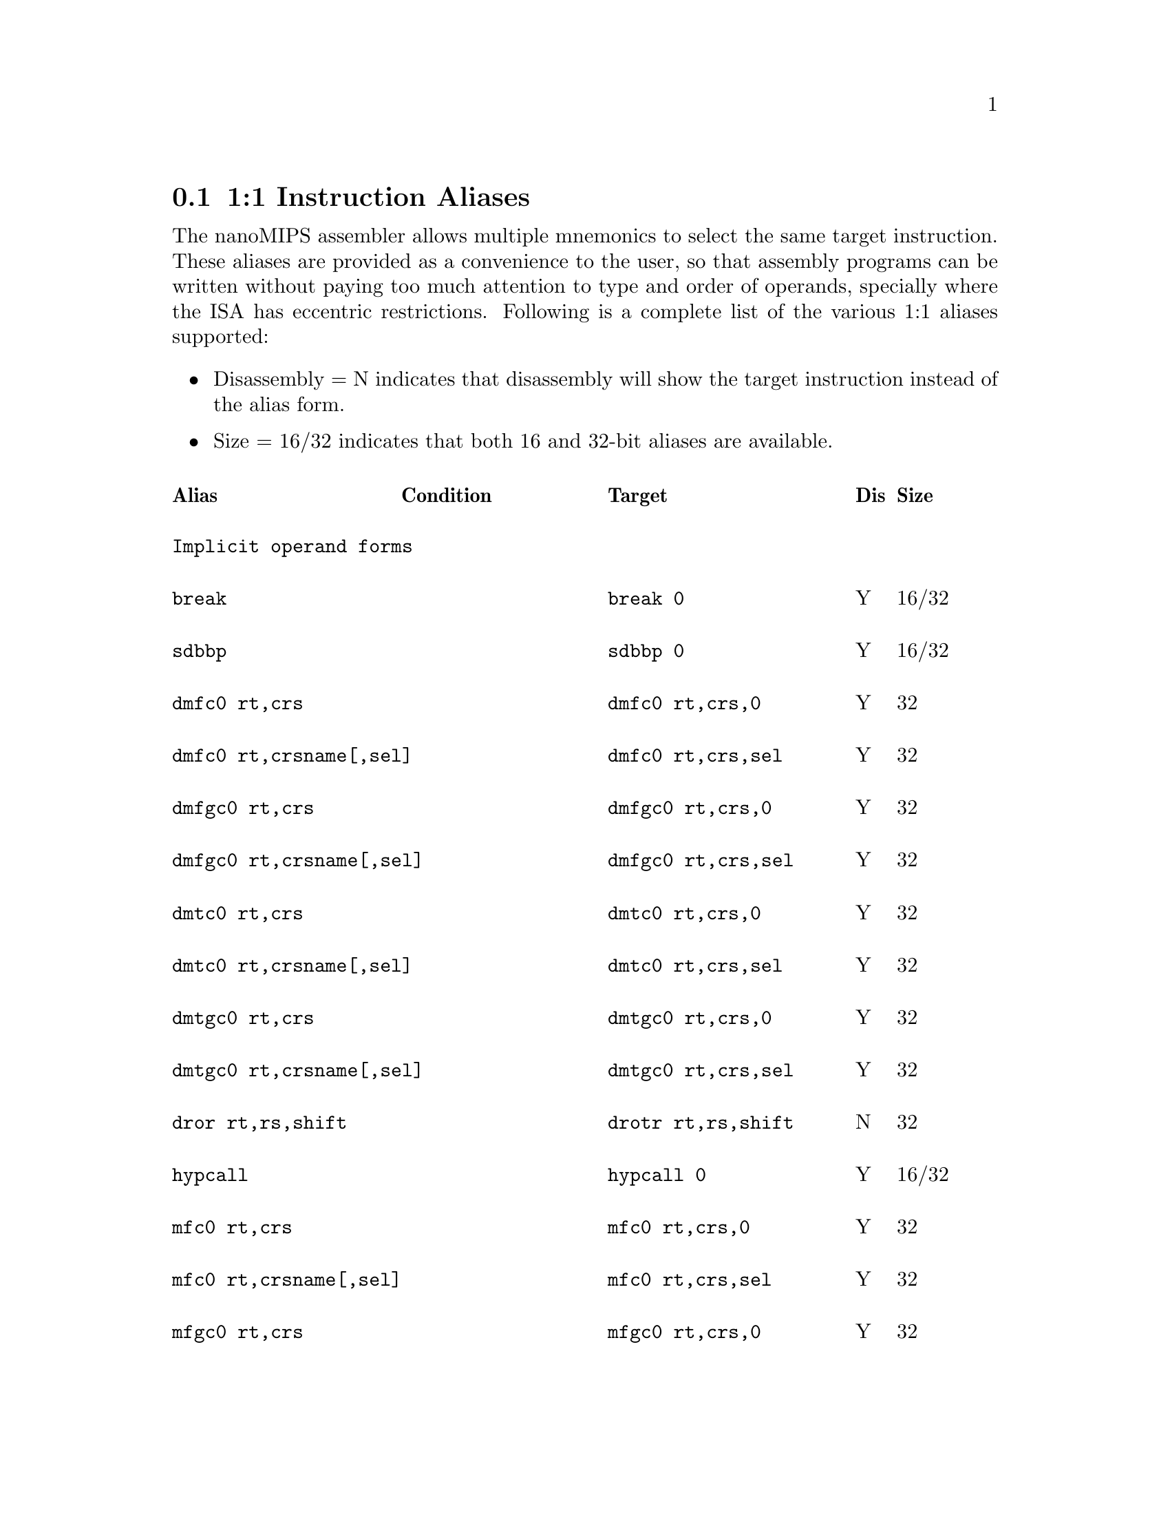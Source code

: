 @c Copyright(C) 2017 Free Software Foundation, Inc.
@c Contributed by MIPS Tech LLC.
@c This is part of the GAS manual.
@c For copying conditions, see the file as.texinfo.
@node nanoMIPS Aliases
@section 1:1 Instruction Aliases

The nanoMIPS assembler allows multiple mnemonics to select the same
target instruction.  These aliases are provided as a convenience to the
user, so that assembly programs can be written without paying too much
attention to type and order of operands, specially where the ISA has
eccentric restrictions.  Following is a complete list of the various 1:1
aliases supported:

@itemize
@item Disassembly = N indicates that disassembly will show the target instruction instead of the alias form.
@item Size = 16/32 indicates that both 16 and 32-bit aliases are available.
@end itemize

@multitable  @columnfractions 0.25 0.25 0.3 0.05 0.1
@headitem Alias@tab Condition @tab Target@tab Dis@tab Size
@item @tab @tab @tab @tab 
@item
@verbatim
Implicit operand forms
@end verbatim
@tab  @tab @tab  @tab

@item
@verbatim
break
@end verbatim

@tab @tab @verbatim
break 0
@end verbatim

@tab Y @tab 16/32
@item
@verbatim
sdbbp
@end verbatim

@tab @tab @verbatim
sdbbp 0
@end verbatim

@tab Y @tab 16/32
@item
@verbatim
dmfc0 rt,crs
@end verbatim

@tab @tab @verbatim
dmfc0 rt,crs,0
@end verbatim
@tab Y @tab 32

@item
@verbatim
dmfc0 rt,crsname[,sel]
@end verbatim

@tab @tab @verbatim
dmfc0 rt,crs,sel
@end verbatim
@tab Y @tab 32

@item
@verbatim
dmfgc0 rt,crs
@end verbatim

@tab @tab @verbatim
dmfgc0 rt,crs,0
@end verbatim

@tab Y @tab 32

@item
@verbatim
dmfgc0 rt,crsname[,sel]
@end verbatim

@tab @tab @verbatim
dmfgc0 rt,crs,sel
@end verbatim
@tab Y @tab 32

@item
@verbatim
dmtc0 rt,crs
@end verbatim

@tab @tab @verbatim
dmtc0 rt,crs,0
@end verbatim

@tab Y @tab 32
@item
@verbatim
dmtc0 rt,crsname[,sel]
@end verbatim

@tab @tab @verbatim
dmtc0 rt,crs,sel
@end verbatim

@tab Y @tab 32
@item
@verbatim
dmtgc0 rt,crs
@end verbatim

@tab @tab @verbatim
dmtgc0 rt,crs,0
@end verbatim

@tab Y @tab 32
@item
@verbatim
dmtgc0 rt,crsname[,sel]
@end verbatim

@tab @tab @verbatim
dmtgc0 rt,crs,sel
@end verbatim

@tab Y @tab 32
@item
@verbatim
dror rt,rs,shift
@end verbatim

@tab @tab @verbatim
drotr rt,rs,shift
@end verbatim

@tab N @tab 32
@item
@verbatim
hypcall
@end verbatim

@tab @tab @verbatim
hypcall 0
@end verbatim

@tab Y @tab 16/32
@item
@verbatim
mfc0 rt,crs
@end verbatim

@tab @tab @verbatim
mfc0 rt,crs,0
@end verbatim

@tab Y @tab 32
@item
@verbatim
mfc0 rt,crsname[,sel]
@end verbatim

@tab @tab @verbatim
mfc0 rt,crs,sel
@end verbatim

@tab Y @tab 32
@item
@verbatim
mfgc0 rt,crs
@end verbatim

@tab @tab @verbatim
mfgc0 rt,crs,0
@end verbatim

@tab Y @tab 32
@item
@verbatim
mfgc0 rt,crsname[,sel]
@end verbatim

@tab @tab @verbatim
mfgc0 rt,crs,sel
@end verbatim

@tab Y @tab 32
@item
@verbatim
mfhc0 rt,crs
@end verbatim

@tab @tab @verbatim
mfhc0 rt,crs,0
@end verbatim

@tab Y @tab 32
@item
@verbatim
mfhc0 rt,crsname[,sel]
@end verbatim

@tab @tab @verbatim
mfhc0 rt,crs,sel
@end verbatim

@tab Y @tab 32
@item
@verbatim
mfhgc0 rt,crs
@end verbatim

@tab @tab @verbatim
mfhgc0 rt,crs,0
@end verbatim

@tab Y @tab 32
@item
@verbatim
mfhgc0 rt,crsname[,sel]
@end verbatim

@tab @tab @verbatim
mfhgc0 rt,crs,sel
@end verbatim

@tab Y @tab 32
@item
@verbatim
mtc0 rt,crs
@end verbatim

@tab @tab @verbatim
mtc0 rt,crs,0
@end verbatim

@tab Y @tab 32
@item
@verbatim
mtc0 rt,crsname[,sel]
@end verbatim

@tab @tab @verbatim
mtc0 rt,crs,sel
@end verbatim

@tab Y @tab 32
@item
@verbatim
mtgc0 rt,crs
@end verbatim

@tab @tab @verbatim
mtgc0 rt,crs,0
@end verbatim

@tab Y @tab 32
@item
@verbatim
mtgc0 rt,crsname[,sel]
@end verbatim

@tab @tab @verbatim
mtgc0 rt,crs,sel
@end verbatim

@tab Y @tab 32
@item
@verbatim
mthc0 rt,crs
@end verbatim

@tab @tab @verbatim
mthc0 rt,crs,0
@end verbatim

@tab Y @tab 32
@item
@verbatim
mthc0 rt,crsname[,sel]
@end verbatim

@tab @tab @verbatim
mthc0 rt,crs,sel
@end verbatim

@tab Y @tab 32
@item
@verbatim
mthgc0 rt,crs
@end verbatim

@tab @tab @verbatim
mthgc0 rt,crs,0
@end verbatim

@tab Y @tab 32
@item
@verbatim
mthgc0 rt,crsname[,sel]
@end verbatim

@tab @tab @verbatim
mthgc0 rt,crs,sel
@end verbatim

@tab Y @tab 32
@item
@verbatim
rddsp rt
@end verbatim

@tab @tab @verbatim
rddsp rt,31
@end verbatim

@tab Y @tab 32
@item
@verbatim
rdhwr rt,hrs
@end verbatim

@tab @tab @verbatim
rdhwr rt,hrs,0
@end verbatim

@tab Y @tab 32
@item
@verbatim
tne rt,rs
@end verbatim

@tab  @tab @verbatim
tne rt,rs,0
@end verbatim

@tab Y @tab 32
@item
@verbatim
teq rt,rs
@end verbatim

@tab  @tab @verbatim
teq rt,rs,0
@end verbatim

@tab Y @tab 32
@item
@verbatim
syscall
@end verbatim

@tab @tab @verbatim
syscall 0
@end verbatim

@tab Y @tab 16/32
@item
@verbatim
wait
@end verbatim

@tab @tab @verbatim
wait 0
@end verbatim

@tab Y @tab 32
@item
@verbatim
wrdsp rt
@end verbatim

@tab @tab @verbatim
wrdsp rt,31
@end verbatim

@tab Y @tab 32
@item
@verbatim
yield rs
@end verbatim

@tab @tab @verbatim
yield $zero, rs
@end verbatim

@tab Y @tab 32
@item @tab @tab @tab @tab 
@item
@verbatim
General aliases
@end verbatim

@tab  @tab @tab  @tab 
@item
@verbatim
jrc rs
@end verbatim

@tab @tab @verbatim
jalrc $zero,rs
@end verbatim

@tab Y @tab 32
@item
@verbatim
jalrc $ra,rs
@end verbatim

@tab @tab @verbatim
jalrc rs
@end verbatim

@tab N @tab 16
@item
@verbatim
jalrc rs
@end verbatim

@tab @tab @verbatim
jalrc $ra,rs
@end verbatim

@tab Y @tab 32
@item
@verbatim
li rt,imm
@end verbatim

@tab 0 <= imm < 65535 @tab @verbatim
addiu rt,rt,imm
@end verbatim

@tab Y @tab 32
@item
@verbatim
li rt,imm
@end verbatim

@tab -4095 <= imm <= 0 @tab @verbatim
addiu[neg] rt,rt,imm
@end verbatim

@tab Y @tab 32
@item
@verbatim
li rt,imm
@end verbatim

@tab imm % 4096 == 0 @tab @verbatim
lui rt,(imm >> 12)
@end verbatim

@tab N @tab 32
@item
@verbatim
li rt,0
@end verbatim

@tab  @tab @verbatim
move rt,$zero
@end verbatim

@tab Y @tab 16
@item
@verbatim
addiu rt,rt,imm
@end verbatim

@tab @tab @verbatim
addiu rt,imm
@end verbatim

@tab Y @tab 16
@item
@verbatim
addiu.b rt,gp,ofst
@end verbatim

@tab 0 <= offset < 2^18 @tab @verbatim
addiu[gp.b] rt,gp,ofst
@end verbatim

@tab N @tab 32
@item
@verbatim
addiu.w rt,gp,ofst
@end verbatim

@tab 0 <= offset < 2^21
&& offset % 4 == 0 @tab @verbatim
addiu[gp.w] rt,gp,ofst
@end verbatim

@tab N @tab 32
@item
@verbatim
addiu.b32 rt,$gp,ofst
@end verbatim

@tab @tab @verbatim
addiu[gp48] rt,$gp,ofst
@end verbatim

@tab N @tab 32
@item
@verbatim
align rd,rs,rt,bp
@end verbatim

@tab bp == 0 @tab @verbatim
move rd,rs
@end verbatim

@tab N @tab 16/32
@item
@verbatim
align rd,rs,rt,bp
@end verbatim

@tab bp <> 0 @tab @verbatim
extw rd,rs,rt,(4-bp)<<3
@end verbatim

@tab N @tab 32
@item
@verbatim
and rt,rt,rs
@end verbatim

@tab @tab @verbatim
and rt,rs
@end verbatim

@tab Y @tab 16
@item
@verbatim
and rt,rs,rt
@end verbatim

@tab @tab @verbatim
and rt,rs
@end verbatim

@tab Y @tab 16
@item
@verbatim
beqzc rt,label
@end verbatim

@tab @tab @verbatim
beqc $zero,rt,label
@end verbatim

@tab Y @tab 32
@item
@verbatim
beqc rt,$zero,label
@end verbatim

@tab @tab @verbatim
beqzc rt,label
@end verbatim

@tab Y @tab 16
@item
@verbatim
beqc $zero,rt,label
@end verbatim

@tab @tab @verbatim
beqzc rt,label
@end verbatim

@tab Y @tab 16
@item
@verbatim
beqc rs,rt,label
@end verbatim

@tab rs > rt @*
&& non-NMS @tab @verbatim
beqc rt,rs,label
@end verbatim

@tab N @tab 16
@item
@verbatim
blezc rt,label
@end verbatim

@tab @tab @verbatim
bgec $zero,rt,label
@end verbatim

@tab Y @tab 32
@item
@verbatim
bgezc rt,label
@end verbatim

@tab @tab @verbatim
bgec rt,$zero,label
@end verbatim

@tab Y @tab 32
@item
@verbatim
bgtzc rt,label
@end verbatim

@tab @tab @verbatim
bltc $zero,rt,label
@end verbatim

@tab Y @tab 32
@item
@verbatim
bltzc rt,label
@end verbatim

@tab @tab @verbatim
bltc rt,$zero,label
@end verbatim

@tab Y @tab 32
@item
@verbatim
bnezc rt,label
@end verbatim

@tab @tab @verbatim
bnec $zero,rt,label
@end verbatim

@tab Y @tab 32
@item
@verbatim
bnec rt,$zero,label
@end verbatim

@tab @tab @verbatim
bnezc rt,label
@end verbatim

@tab Y @tab 16
@item
@verbatim
bnec $zero,rt,label
@end verbatim

@tab @tab @verbatim
bnezc rt,label
@end verbatim

@tab Y @tab 16
@item
@verbatim
bnec rs,rt,label
@end verbatim

@tab rs <= rt @*
&& non-NMS @tab @verbatim
bnec rt,rs,label
@end verbatim

@tab N @tab 16
@item
@verbatim
cftc1 rt,crs
@end verbatim

@tab @tab @verbatim
mftr rt,crs,1,3,0
@end verbatim

@tab Y @tab 32
@item
@verbatim
cftc1 rt,crs
@end verbatim

@tab @tab @verbatim
mftr rt,crs,1,3,0
@end verbatim

@tab Y @tab 32
@item
@verbatim
cftc2 rt,crs
@end verbatim

@tab @tab @verbatim
mftr rt,crs,1,5 0
@end verbatim

@tab Y @tab 32
@item
@verbatim
cttc1 rt,crs
@end verbatim

@tab @tab @verbatim
mttr rt,crs,1,3,0
@end verbatim

@tab Y @tab 32
@item
@verbatim
cttc1 rt,crs
@end verbatim

@tab @tab @verbatim
mttr rt,crs,1,3,0
@end verbatim

@tab Y @tab 32
@item
@verbatim
cttc2 rt,crs
@end verbatim

@tab @tab @verbatim
mttr rt,crs,1,5,0
@end verbatim

@tab Y @tab 32
@item
@verbatim
di
@end verbatim

@tab @tab @verbatim
di $zero
@end verbatim

@tab Y @tab 32
@item
@verbatim
dmt
@end verbatim

@tab @tab @verbatim
dmt $zero
@end verbatim

@tab Y @tab 32
@item
@verbatim
dvpe
@end verbatim

@tab @tab @verbatim
dvpe $zero
@end verbatim

@tab Y @tab 32
@item
@verbatim
dvp
@end verbatim

@tab @tab @verbatim
dvp $zero
@end verbatim

@tab Y @tab 32
@item
@verbatim
ei
@end verbatim

@tab @tab @verbatim
ei $zero
@end verbatim

@tab Y @tab 32
@item
@verbatim
emt
@end verbatim

@tab @tab @verbatim
emt $zero
@end verbatim

@tab Y @tab 32
@item
@verbatim
evpe
@end verbatim

@tab @tab @verbatim
evpe $zero
@end verbatim

@tab Y @tab 32
@item
@verbatim
evp
@end verbatim

@tab @tab @verbatim
evp $zero
@end verbatim

@tab Y @tab 32
@item
@verbatim
jrc.hb rs
@end verbatim

@tab @tab @verbatim
jalrc.hb $zero,rs
@end verbatim

@tab N @tab 32
@item
@verbatim
jalrc.hb rs
@end verbatim

@tab @tab @verbatim
jalrc.hb $zero,rs
@end verbatim

@tab N @tab 32
@item
@verbatim
l.d ft,ofst($gp)
@end verbatim

@tab @tab @verbatim
ldc1 ft,ofst($gp)
@end verbatim

@tab N @tab 32
@item
@verbatim
l.d ft,ofst(rs)
@end verbatim

@tab @tab @verbatim
ldc1 ft,ofst(rs)
@end verbatim

@tab N @tab 32
@item
@verbatim
lapc.h rt,label
@end verbatim

@tab  @tab @verbatim
lapc[32] rt,label
@end verbatim

@tab N @tab 32
@item
@verbatim
lapc.b rt,label
@end verbatim

@tab  @tab @verbatim
lapc[48] rt,label
@end verbatim

@tab N @tab 48
@item
@verbatim
ldxc1 rd,rs(rt)
@end verbatim

@tab @tab @verbatim
ldxc1 rd,rs(rt)
@end verbatim

@tab N @tab 32
@item
@verbatim
l.s ft,ofst($gp)
@end verbatim

@tab @tab @verbatim
lwc1 ft,ofst($gp)
@end verbatim

@tab N @tab 32
@item
@verbatim
l.s ft,ofst(rs)
@end verbatim

@tab @tab @verbatim
lwc1 ft,ofst(rs)
@end verbatim

@tab N @tab 32
@item
@verbatim
lwxc1 fd,rs(rt)
@end verbatim

@tab @tab @verbatim
lwc1x fd,rs(rt)
@end verbatim

@tab N @tab 32
@item
@verbatim
mftc0 rt,crs
@end verbatim

@tab @tab @verbatim
mftr rt,crs,0,0,0
@end verbatim

@tab Y @tab 32
@item
@verbatim
mftc0 rt,crs,sel
@end verbatim

@tab @tab @verbatim
mftr rt,crs,0,sel,0
@end verbatim

@tab Y @tab 32
@item
@verbatim
mftc0 rt,crsname[,sel]
@end verbatim

@tab @tab @verbatim
mftr rt,crs,0,sel,0
@end verbatim

@tab Y @tab 32
@item
@verbatim
mfthc0 rt,crs
@end verbatim

@tab @tab @verbatim
mftr rt,crs,0,0,1
@end verbatim

@tab Y @tab 32
@item
@verbatim
mfthc0 rt,crs,sel
@end verbatim

@tab @tab @verbatim
mftr rt,crs,0,sel,1
@end verbatim

@tab Y @tab 32
@item
@verbatim
mfthc0 rt,crsname[,sel]
@end verbatim

@tab @tab @verbatim
mftr rt,crs,0,sel,1
@end verbatim

@tab Y @tab 32
@item
@verbatim
mftc1 rt,crs
@end verbatim

@tab @tab @verbatim
mftr rt,crs,1,2,0
@end verbatim

@tab Y @tab 32
@item
@verbatim
mftc2 rt,crs
@end verbatim

@tab @tab @verbatim
mftr rt,crs,1,4,0
@end verbatim

@tab Y @tab 32
@item
@verbatim
mftdsp rt
@end verbatim

@tab @tab @verbatim
mftr rt,$16,1,1,0
@end verbatim

@tab Y @tab 32
@item
@verbatim
mftgpr rt,rs
@end verbatim

@tab @tab @verbatim
mftr rt,rs,1,0,0
@end verbatim

@tab Y @tab 32
@item
@verbatim
mfthc1 rt,crs
@end verbatim

@tab @tab @verbatim
mftr rt,crs,1,2,1
@end verbatim

@tab Y @tab 32
@item
@verbatim
mfthc2 rt,crs
@end verbatim

@tab @tab @verbatim
mftr rt,crs,1,4,1
@end verbatim

@tab Y @tab 32
@item
@verbatim
mfthi rt
@end verbatim

@tab @tab @verbatim
mftr rt,$1,1,1,0
@end verbatim

@tab Y @tab 32
@item
@verbatim
mfthi rt,acc
@end verbatim

@tab @tab @verbatim
rs = (acc * 4) + 1
mftr rt,rs,1,1,0
@end verbatim

@tab Y @tab 32
@item
@verbatim
mftlo rt
@end verbatim

@tab @tab @verbatim
mftr rt,$0,1,1,0
@end verbatim

@tab Y @tab 32
@item
@verbatim
mftlo rt,acc
@end verbatim

@tab @tab @verbatim
rs = (acc * 4)
mftr rt,rs,1,1,0
@end verbatim

@tab Y @tab 32
@item
@verbatim
move rd,rs
@end verbatim

@tab @tab @verbatim
or rd,rs,$zero
@end verbatim

@tab Y @tab 32
@item
@verbatim
move rd,rs
@end verbatim

@tab  @tab @verbatim
addu rd,rs,$zero
@end verbatim

@tab Y @tab 32
@item
@verbatim
mttc0 rt,crs
@end verbatim

@tab @tab @verbatim
mttr rt,crs,0,0,0
@end verbatim

@tab Y @tab 32
@item
@verbatim
mttc0 rt,crs,sel
@end verbatim

@tab @tab @verbatim
mttr rt,crs,0,sel,0
@end verbatim

@tab Y @tab 32
@item
@verbatim
mttc0 rt,crsname[,sel]
@end verbatim

@tab @tab @verbatim
mttr rt,crs,0,sel,0
@end verbatim

@tab Y @tab 32
@item
@verbatim
mtthc0 rt,crs
@end verbatim

@tab @tab @verbatim
mttr rt,crs,0,0,1
@end verbatim

@tab Y @tab 32
@item
@verbatim
mtthc0 rt,crs,sel
@end verbatim

@tab @tab @verbatim
mttr rt,crs,0,sel,1
@end verbatim

@tab Y @tab 32
@item
@verbatim
mtthc0 rt,crsname[,sel]
@end verbatim

@tab @tab @verbatim
mttr rt,crs,0,sel,1
@end verbatim

@tab Y @tab 32
@item
@verbatim
mttc1 rt,crs
@end verbatim

@tab @tab @verbatim
mttr rt,crs,1,2,0
@end verbatim

@tab Y @tab 32
@item
@verbatim
mttc2 rt,crs
@end verbatim

@tab @tab @verbatim
mttr rt,crs,1,4,0
@end verbatim

@tab Y @tab 32
@item
@verbatim
mttdsp rt
@end verbatim

@tab @tab @verbatim
mttr rt,$16,1,1,0
@end verbatim

@tab Y @tab 32
@item
@verbatim
mttgpr rt,rs
@end verbatim

@tab @tab @verbatim
mttr rt,rs,1,0,0
@end verbatim

@tab Y @tab 32
@item
@verbatim
mtthc1 rt,crs
@end verbatim

@tab @tab @verbatim
mttr rt,crs,1,2,1
@end verbatim

@tab Y @tab 32
@item
@verbatim
mtthc2 rt,crs
@end verbatim

@tab @tab @verbatim
mttr rt,crs,1,4,1
@end verbatim

@tab Y @tab 32
@item
@verbatim
mtthi rt
@end verbatim

@tab @tab @verbatim
mttr rt,$1,1,1,0
@end verbatim

@tab Y @tab 32
@item
@verbatim
mtthi rt,acc
@end verbatim

@tab @tab @verbatim
rs = (acc * 4) + 1
mttr rt,rs,1,1,0
@end verbatim

@tab Y @tab 32
@item
@verbatim
mttlo rt
@end verbatim

@tab @tab @verbatim
mttr rt,$0,1,1,0
@end verbatim

@tab Y @tab 32
@item
@verbatim
mttlo rt,acc
@end verbatim

@tab @tab @verbatim
rs = (acc * 4)
mttr rt,rs,1,1,0
@end verbatim

@tab Y @tab 32
@item
@verbatim
neg rd,rs
@end verbatim

@tab non-NMS @tab @verbatim
sub rd,$zero,rs
@end verbatim

@tab Y @tab 32
@item
@verbatim
negu rd,rs
@end verbatim

@tab @tab @verbatim
subu rd,$zero,rs
@end verbatim

@tab Y @tab 32
@item
@verbatim
not rd,rs
@end verbatim

@tab @tab @verbatim
nor rd,rs,$zero
@end verbatim

@tab Y @tab 32
@item
@verbatim
or rt,rt,rs
@end verbatim

@tab @tab @verbatim
or rt,rs
@end verbatim

@tab Y @tab 16
@item
@verbatim
or rt,rs,rt
@end verbatim

@tab @tab @verbatim
or rt,rs
@end verbatim

@tab Y @tab 16
@item
@verbatim
rem rd,rs,rt
@end verbatim

@tab @tab @verbatim
mod rd,rs,rt
@end verbatim

@tab N @tab 32
@item
@verbatim
jraddiusp imm
@end verbatim

@tab 0 <= imm < 4096
&& (imm%16 == 0) @tab @verbatim
restore.jrc imm
@end verbatim

@tab N @tab 16/32
@item
@verbatim
rotr rd,rs,rt
@end verbatim

@tab @tab @verbatim
rotrv rd,rs,rt
@end verbatim

@tab Y @tab 32
@item
@verbatim
ror rd,rs,shift
@end verbatim

@tab @tab @verbatim
rotr rd,rs,shift
@end verbatim

@tab N @tab 32
@item
@verbatim
ror rd,rs,rt
@end verbatim

@tab @tab @verbatim
rotrv rd,rs,rt
@end verbatim

@tab Y @tab 32
@item
@verbatim
rorv rd,rs,shift
@end verbatim

@tab @tab @verbatim
rotr rd,rs,shift
@end verbatim

@tab N @tab 32
@item
@verbatim
rorv rd,rs,rt
@end verbatim

@tab @tab @verbatim
rotrv rd,rs,rt
@end verbatim

@tab Y @tab 32
@item
@verbatim
s.d ft,ofst($gp)
@end verbatim

@tab @tab @verbatim
sdc1 ft,ofst($gp)
@end verbatim

@tab N @tab 32
@item
@verbatim
s.d ft,ofst(rs)
@end verbatim

@tab @tab @verbatim
sdc1 ft,ofst(rs)
@end verbatim

@tab N @tab 32
@item
@verbatim
sdxc1 fs,rs(rt)
@end verbatim

@tab @tab @verbatim
sdc1x fs,rs(rt)
@end verbatim

@tab N @tab 32
@item
@verbatim
sll rd,rs,rt
@end verbatim

@tab @tab @verbatim
sllv rd,rs,rt
@end verbatim

@tab Y @tab 32
@item
@verbatim
sra rd,rs,rt
@end verbatim

@tab @tab @verbatim
srav rd,rs,rt
@end verbatim

@tab Y @tab 32
@item
@verbatim
srl rd,rs,rt
@end verbatim

@tab @tab @verbatim
srlv rd,rs,rt
@end verbatim

@tab Y @tab 32
@item
@verbatim
s.s ft,ofst($gp)
@end verbatim

@tab @tab @verbatim
swc1 ft,ofst($gp)
@end verbatim

@tab N @tab 32
@item
@verbatim
s.s ft,ofst(rs)
@end verbatim

@tab @tab @verbatim
swc1 ft,ofst(rs)
@end verbatim

@tab N @tab 32
@item
@verbatim
swxc1 fs,rs(rt)
@end verbatim

@tab @tab @verbatim
swc1x fs,rs(rt)
@end verbatim

@tab N @tab 32
@item
@verbatim
sync_wmb
@end verbatim

@tab @tab @verbatim
sync 4
@end verbatim

@tab Y @tab 32
@item
@verbatim
sync_mb
@end verbatim

@tab @tab @verbatim
sync 16
@end verbatim

@tab Y @tab 32
@item
@verbatim
sync_acquire
@end verbatim

@tab @tab @verbatim
sync 17
@end verbatim

@tab Y @tab 32
@item
@verbatim
sync_release
@end verbatim

@tab @tab @verbatim
sync 18
@end verbatim

@tab Y @tab 32
@item
@verbatim
sync_rmb
@end verbatim

@tab @tab @verbatim
sync 19
@end verbatim

@tab Y @tab 32
@item
@verbatim
sync_ginv
@end verbatim

@tab @tab @verbatim
sync 20
@end verbatim

@tab Y @tab 32
@item
@verbatim
xor rt,rt,rs
@end verbatim

@tab @tab @verbatim
xor rt,rs
@end verbatim

@tab Y @tab 16
@item
@verbatim
xor rt,rs,rt
@end verbatim

@tab @tab @verbatim
xor rt,rs
@end verbatim

@tab Y @tab 16
@item
@verbatim
andi rt,rs,imm
@end verbatim

@tab imm = 2x -1,where 12 < x <= 32 @tab @verbatim
ext rt,rs,0,x
@end verbatim

@tab N @tab 32
@item
@verbatim
nop
@end verbatim

@tab @tab @verbatim
sll $zero,rs,0
@end verbatim

@tab Y @tab 32
@item
@verbatim
ualw rt,ofst(rs)
@end verbatim

@tab non-NMS @tab @verbatim
ualwm rt,ofst(rs),1
@end verbatim

@tab Y @tab 32
@item
@verbatim
uald rt,ofst(rs)
@end verbatim

@tab non-NMS @tab @verbatim
ualdm rt,ofst(rs),1
@end verbatim

@tab Y @tab 32
@item @tab @tab @tab @tab 
@item
@verbatim
Convert-to-compact branch aliases
@end verbatim

@tab  @tab @tab  @tab 
@item
@verbatim
jr rs
@end verbatim

@tab @tab @verbatim
jrc rs
@end verbatim

@tab N @tab 16
@item
@verbatim
jr rs
@end verbatim

@tab @tab @verbatim
jalrc $zero,rs
@end verbatim

@tab N @tab 32
@item
@verbatim
jalr rd,rs
@end verbatim

@tab @tab @verbatim
jalrc rd,rs
@end verbatim

@tab N @tab 16/32
@item
@verbatim
jalr rs
@end verbatim

@tab @tab @verbatim
jalrc $ra,rs
@end verbatim

@tab N @tab 16/32
@item
@verbatim
bal label
@end verbatim

@tab @tab @verbatim
balc label
@end verbatim

@tab N @tab 16/32
@item
@verbatim
b label
@end verbatim

@tab @tab @verbatim
bc label
@end verbatim

@tab N @tab 16/32
@item
@verbatim
bc1eqz ft,label
@end verbatim

@tab @tab @verbatim
bc1eqzc ft,label
@end verbatim

@tab N @tab 32
@item
@verbatim
bc1nez ft,label
@end verbatim

@tab @tab @verbatim
bc1nezc ft,label
@end verbatim

@tab N @tab 32
@item
@verbatim
bc2eqz ft,label
@end verbatim

@tab @tab @verbatim
bc2eqzc ft,label
@end verbatim

@tab N @tab 32
@item
@verbatim
bc2nez rt,label
@end verbatim

@tab @tab @verbatim
bc2nezc rt,label
@end verbatim

@tab N @tab 32
@item
@verbatim
beqz rt,label
@end verbatim

@tab @tab @verbatim
beqc $zero,rt,label
@end verbatim

@tab N @tab 32
@item
@verbatim
beqz $zero,rt,label
@end verbatim

@tab @tab @verbatim
beqzc rt,label
@end verbatim

@tab N @tab 16
@item
@verbatim
beqz rt,$zero,label
@end verbatim

@tab @tab @verbatim
beqzc rt,label
@end verbatim

@tab N @tab 16
@item
@verbatim
beq rs,rt,label
@end verbatim

@tab rs < rt @*
&& non-NMS @tab @verbatim
beqc rs,rt,label
@end verbatim

@tab N @tab 16
@item
@verbatim
beq rs,rt,label
@end verbatim

@tab rs > rt @*
&& non-NMS @tab @verbatim
beqc rt,rs,label
@end verbatim

@tab N @tab 16
@item
@verbatim
beq rs,rt,label
@end verbatim

@tab @tab @verbatim
beqc rt,rs,label
@end verbatim

@tab N @tab 32
@item
@verbatim
blez rt,label
@end verbatim

@tab @tab @verbatim
bgec $zero,rt,label
@end verbatim

@tab N @tab 32
@item
@verbatim
bgez rt,label
@end verbatim

@tab @tab @verbatim
bgec rt,$zero,label
@end verbatim

@tab N @tab 32
@item
@verbatim
bge rs,rt,label
@end verbatim

@tab @tab @verbatim
bgec rs,rt,label
@end verbatim

@tab N @tab 32
@item
@verbatim
bgeu rs,rt,label
@end verbatim

@tab @tab @verbatim
bgeuc rs,rt,label
@end verbatim

@tab N @tab 32
@item
@verbatim
bgtz rt,label
@end verbatim

@tab @tab @verbatim
bltc $zero,rt,label
@end verbatim

@tab N @tab 32
@item
@verbatim
bltz rt,label
@end verbatim

@tab @tab @verbatim
bltc rt,$zero,label
@end verbatim

@tab N @tab 32
@item
@verbatim
blt rs,rt,label
@end verbatim

@tab @tab @verbatim
bltc rs,rt,label
@end verbatim

@tab N @tab 32
@item
@verbatim
bltu rs,rt,label
@end verbatim

@tab @tab @verbatim
bltuc rs,rt,label
@end verbatim

@tab N @tab 32
@item
@verbatim
bnez rt,label
@end verbatim

@tab @tab @verbatim
bnec $zero,rt,label
@end verbatim

@tab N @tab 16/32
@item
@verbatim
bne rs,rt,label
@end verbatim

@tab rs >= rt @*
&& non-NMS @tab @verbatim
bnec rs,rt,label
@end verbatim

@tab N @tab 16
@item
@verbatim
bne rs,rt,label
@end verbatim

@tab rs <= rt @*
&& non-NMS @tab @verbatim
bnec rt,rs,label
@end verbatim

@tab N @tab 16
@item
@verbatim
bne rs,rt,label
@end verbatim

@tab @tab @verbatim
bnec rs,rt,label
@end verbatim

@tab N @tab 32
@item
@verbatim
bposge32 imm
@end verbatim

@tab @tab @verbatim
bposge32c imm
@end verbatim

@tab N @tab 32
@item
@verbatim
j label
@end verbatim

@tab @tab @verbatim
bc label
@end verbatim

@tab N @tab 32
@item
@verbatim
jr.hb rs
@end verbatim

@tab @tab @verbatim
jalrc.hb $zero,rs
@end verbatim

@tab N @tab 32
@item
@verbatim
jalr.hb rs
@end verbatim

@tab @tab @verbatim
jalrc.hb $zero,rs
@end verbatim

@tab N @tab 32
@item
@verbatim
jalr.hb rd,rs
@end verbatim

@tab @tab @verbatim
jalrc.hb rd,rs
@end verbatim

@tab N @tab 32
@item
@verbatim
jal rd,rs
@end verbatim

@tab @tab @verbatim
jalrc rd,rs
@end verbatim

@tab N @tab 16/32
@item
@verbatim
jal rs
@end verbatim

@tab @tab @verbatim
jalrc $ra,rs
@end verbatim

@tab N @tab 16/32
@item
@verbatim
jal label
@end verbatim

@tab @tab @verbatim
balc label
@end verbatim

@tab N @tab 32
@item
@verbatim
move.bal rt,rt,label
@end verbatim

@tab @tab @verbatim
move.balc rd,rt,label
@end verbatim

@tab N @tab 32

@end multitable
